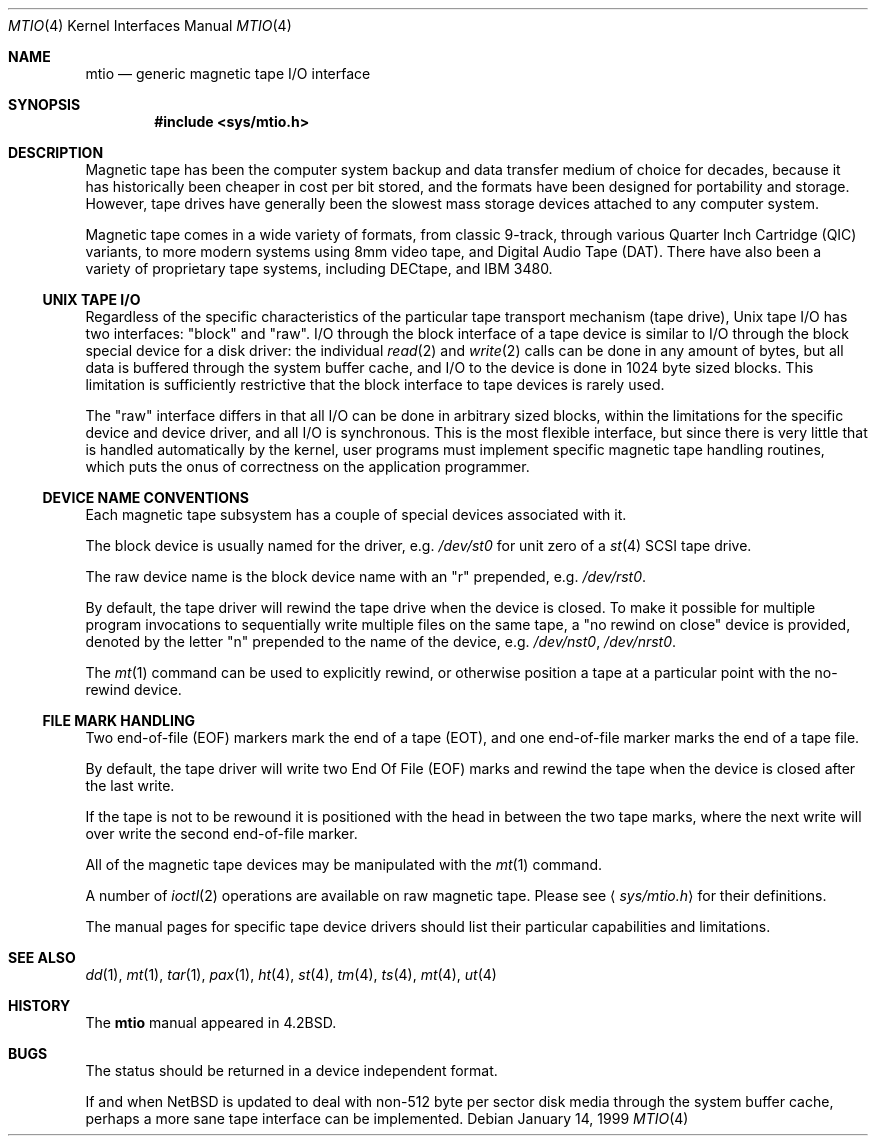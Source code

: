 .\"	$NetBSD: mtio.4,v 1.10 1999/09/12 18:43:43 kleink Exp $
.\"
.\" Copyright (c) 1983, 1991, 1993
.\"	The Regents of the University of California.  All rights reserved.
.\"
.\" Redistribution and use in source and binary forms, with or without
.\" modification, are permitted provided that the following conditions
.\" are met:
.\" 1. Redistributions of source code must retain the above copyright
.\"    notice, this list of conditions and the following disclaimer.
.\" 2. Redistributions in binary form must reproduce the above copyright
.\"    notice, this list of conditions and the following disclaimer in the
.\"    documentation and/or other materials provided with the distribution.
.\" 3. All advertising materials mentioning features or use of this software
.\"    must display the following acknowledgement:
.\"	This product includes software developed by the University of
.\"	California, Berkeley and its contributors.
.\" 4. Neither the name of the University nor the names of its contributors
.\"    may be used to endorse or promote products derived from this software
.\"    without specific prior written permission.
.\"
.\" THIS SOFTWARE IS PROVIDED BY THE REGENTS AND CONTRIBUTORS ``AS IS'' AND
.\" ANY EXPRESS OR IMPLIED WARRANTIES, INCLUDING, BUT NOT LIMITED TO, THE
.\" IMPLIED WARRANTIES OF MERCHANTABILITY AND FITNESS FOR A PARTICULAR PURPOSE
.\" ARE DISCLAIMED.  IN NO EVENT SHALL THE REGENTS OR CONTRIBUTORS BE LIABLE
.\" FOR ANY DIRECT, INDIRECT, INCIDENTAL, SPECIAL, EXEMPLARY, OR CONSEQUENTIAL
.\" DAMAGES (INCLUDING, BUT NOT LIMITED TO, PROCUREMENT OF SUBSTITUTE GOODS
.\" OR SERVICES; LOSS OF USE, DATA, OR PROFITS; OR BUSINESS INTERRUPTION)
.\" HOWEVER CAUSED AND ON ANY THEORY OF LIABILITY, WHETHER IN CONTRACT, STRICT
.\" LIABILITY, OR TORT (INCLUDING NEGLIGENCE OR OTHERWISE) ARISING IN ANY WAY
.\" OUT OF THE USE OF THIS SOFTWARE, EVEN IF ADVISED OF THE POSSIBILITY OF
.\" SUCH DAMAGE.
.\"
.\"     from: @(#)mtio.4	8.1 (Berkeley) 6/5/93
.\"
.Dd January 14, 1999
.Dt MTIO 4
.Os
.Sh NAME
.Nm mtio
.Nd generic magnetic tape I/O interface
.Sh SYNOPSIS
.Cd "#include <sys/mtio.h>"
.Sh DESCRIPTION
Magnetic tape has been the computer system backup and data transfer
medium of choice for decades, because it has historically been
cheaper in cost per bit stored, and the formats have been designed
for portability and storage.
However, tape drives have generally been the slowest mass
storage devices attached to any computer system.
.Pp
Magnetic tape comes in a wide variety of formats, from classic 9-track,
through various Quarter Inch Cartridge
.Pq Tn QIC
variants, to more modern systems using 8mm video tape, and
Digital Audio Tape
.Pq Tn DAT .
There have also been a variety of proprietary tape systems, including
.Tn DECtape ,
and
.Tn "IBM 3480" .
.Ss UNIX TAPE I/O
Regardless of the specific characteristics of the particular tape
transport mechanism (tape drive),
.Ux
tape I/O has two interfaces:
.Qq block
and
.Qq raw .
I/O through the block interface of a tape device is similar to I/O
through the block special device for a disk driver: the individual
.Xr read 2
and
.Xr write 2
calls can be done in any amount of bytes, but all data is buffered
through the system buffer cache, and I/O to the device is done in
1024 byte sized blocks.
This limitation is sufficiently restrictive that the block interface
to tape devices is rarely used.
.Pp
The
.Qq raw
interface differs in that all I/O can be done in arbitrary sized blocks,
within the limitations for the specific device and device driver,
and all I/O is synchronous.
This is the most flexible interface, but since there is very little
that is handled automatically by the kernel, user programs must
implement specific magnetic tape handling routines, which puts the onus
of correctness on the application programmer.
.Ss DEVICE NAME CONVENTIONS
Each magnetic tape subsystem has a couple of special devices
associated with it.
.Pp
The block device is usually named for the driver, e.g.
.Pa /dev/st0
for unit zero of a
.Xr st 4
.Tn SCSI
tape drive.
.Pp
The raw device name is the block device name with an
.Qq r
prepended, e.g.
.Pa /dev/rst0 .
.Pp
By default, the tape driver will rewind the tape drive when the
device is closed.
To make it possible for multiple program invocations to
sequentially write multiple files on the same tape, a
.Qq no rewind on close
device is provided, denoted by the letter
.Qq n
prepended to the name of the device, e.g.
.Pa /dev/nst0 ,
.Pa /dev/nrst0 .
.Pp
The
.Xr mt 1
command can be used to explicitly rewind, or otherwise position a
tape at a particular point with the no-rewind device.
.Ss FILE MARK HANDLING
Two end-of-file (EOF) markers mark the end of a tape (EOT), and
one end-of-file marker marks the end of a tape file.
.Pp
By default, the tape driver will write two End Of File (EOF) marks
and rewind the tape when the device is closed after the last write.
.Pp
If the tape is not to be rewound it is positioned with the
head in between the two tape marks, where the next write
will over write the second end-of-file marker.
.Pp
All of the magnetic tape devices may be manipulated with the
.Xr mt 1
command.
.Pp
A number of
.Xr ioctl 2
operations are available on raw magnetic tape.
Please see
.Aq Pa sys/mtio.h
for their definitions.
.\" The following definitions are from
.\" .Aq Pa sys/mtio.h :
.\" .Bd  -literal
.\" there was a copy of sys/mtio.h here. silly.
.\" .Ed
.Pp
The manual pages for specific tape device drivers should list their
particular capabilities and limitations.
.Sh SEE ALSO
.Xr dd 1 ,
.Xr mt 1 ,
.Xr tar 1 ,
.Xr pax 1 ,
.Xr ht 4 ,
.Xr st 4 ,
.Xr tm 4 ,
.Xr ts 4 ,
.Xr mt 4 ,
.Xr ut 4
.Sh HISTORY
The
.Nm
manual appeared in
.Bx 4.2 .
.Sh BUGS
The status should be returned in a device independent format.
.Pp
If and when
.Nx
is updated to deal with non-512 byte per sector disk media through the
system buffer cache, perhaps a more sane tape interface can be
implemented.
